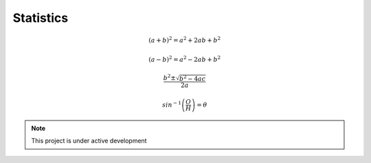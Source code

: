 **********
Statistics
**********

.. math::

    (a+b)^2 = a^2 + 2ab + b^2


.. math::
    (a-b)^2 = a^2 - 2ab + b^2


.. math::
    \frac{b^2 \pm \sqrt{b^2 - 4ac}}{2a}


.. math::
    sin^{-1}{\left(\frac{O}{H}\right)} = \theta


.. note::
   This project is under active development
